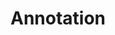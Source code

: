 #+TITLE: Annotation
#+HTML_HEAD: <link rel="stylesheet" type="text/css" href="../../css/main.css" />
#+HTML_LINK_UP: label.html   
#+HTML_LINK_HOME: cluster.html
#+OPTIONS: num:nil timestamp:nil ^:nil

